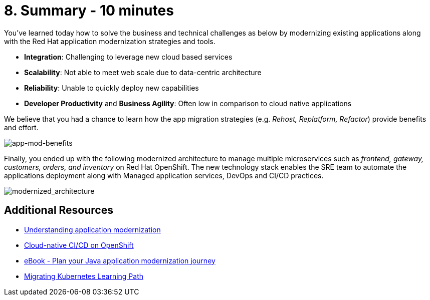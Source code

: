 = 8. Summary - 10 minutes
:imagesdir: ../assets/images

You've learned today how to solve the business and technical challenges as below by modernizing existing applications along with the Red Hat application modernization strategies and tools.

* *Integration*: Challenging to leverage new cloud based services
* *Scalability*: Not able to meet web scale due to data-centric architecture
* *Reliability*: Unable to quickly deploy new capabilities
* *Developer Productivity* and *Business Agility*: Often low in comparison to cloud native applications

We believe that you had a chance to learn how the app migration strategies (e.g. _Rehost, Replatform, Refactor_) provide benefits and effort.

image::app-mod-benefits.png[app-mod-benefits]

Finally, you ended up with the following modernized architecture to manage multiple microservices such as _frontend, gateway, customers, orders, and inventory_ on Red Hat OpenShift. The new technology stack enables the SRE team to automate the applications deployment along with Managed application services, DevOps and CI/CD practices. 

image::modernized_architecture.png[modernized_architecture]

== Additional Resources

* https://www.redhat.com/en/topics/application-modernization[Understanding application modernization^]
* https://www.redhat.com/en/topics/devops/what-cicd-pipeline[Cloud-native CI/CD on OpenShift^]
* https://www.redhat.com/en/resources/java-app-modernization-with-openshift-e-book[eBook - Plan your Java application modernization journey^]
* https://kubebyexample.com/en/learning-paths/migrating-kubernetes/assess-and-refactor-tackle[Migrating Kubernetes Learning Path^]

